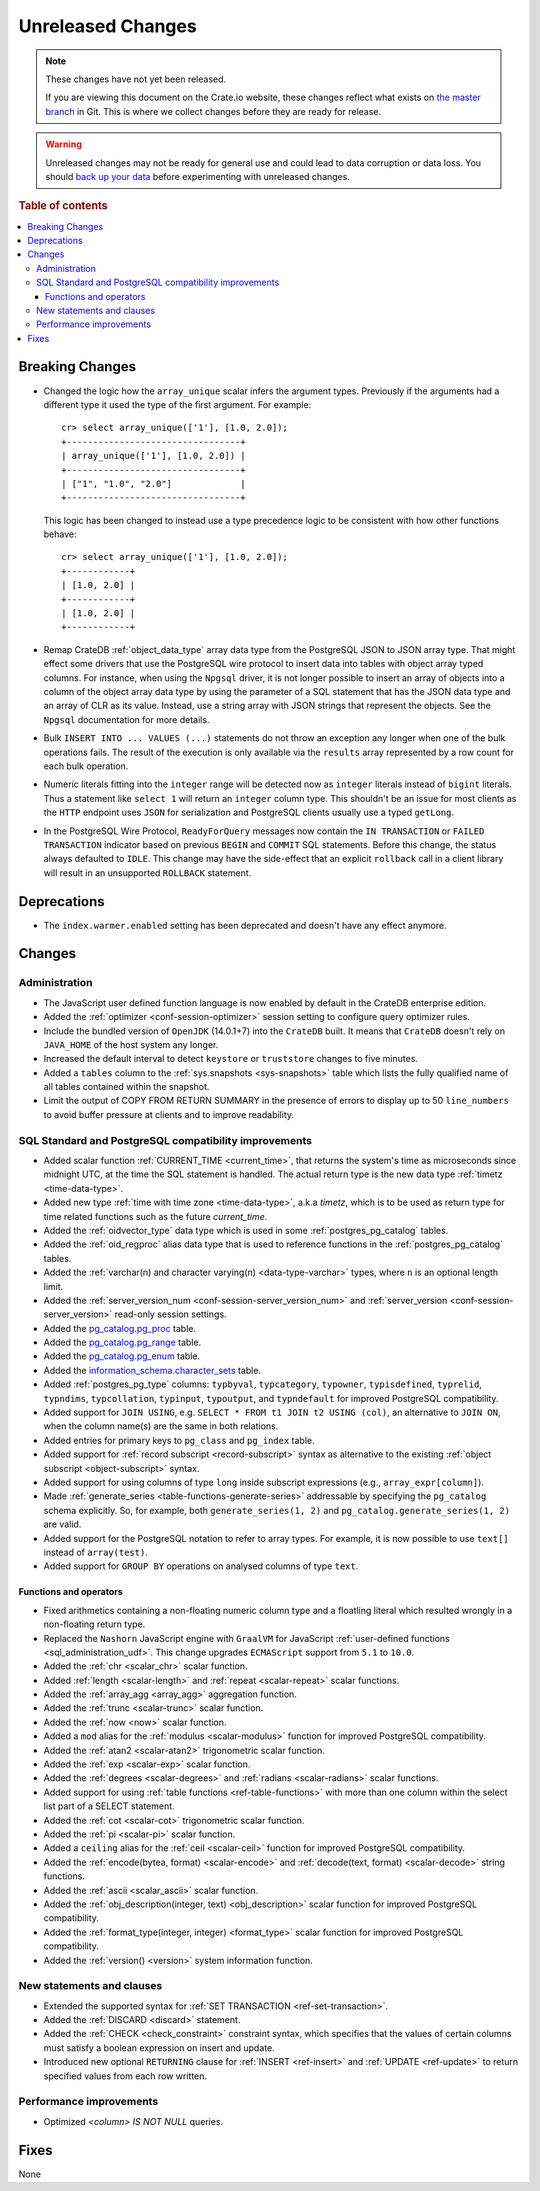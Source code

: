 ==================
Unreleased Changes
==================

.. NOTE::

    These changes have not yet been released.

    If you are viewing this document on the Crate.io website, these changes
    reflect what exists on `the master branch`_ in Git. This is where we
    collect changes before they are ready for release.

.. WARNING::

    Unreleased changes may not be ready for general use and could lead to data
    corruption or data loss. You should `back up your data`_ before
    experimenting with unreleased changes.

.. _the master branch: https://github.com/crate/crate
.. _back up your data: https://crate.io/a/backing-up-and-restoring-crate/

.. DEVELOPER README
.. ================

.. Changes should be recorded here as you are developing CrateDB. When a new
.. release is being cut, changes will be moved to the appropriate release notes
.. file.

.. When resetting this file during a release, leave the headers in place, but
.. add a single paragraph to each section with the word "None".

.. Always cluster items into bigger topics. Link to the documentation whenever feasible.
.. Remember to give the right level of information: Users should understand
.. the impact of the change without going into the depth of tech.

.. rubric:: Table of contents

.. contents::
   :local:


Breaking Changes
================

- Changed the logic how the ``array_unique`` scalar infers the argument types.
  Previously if the arguments had a different type it used the type of the
  first argument. For example::

    cr> select array_unique(['1'], [1.0, 2.0]);
    +---------------------------------+
    | array_unique(['1'], [1.0, 2.0]) |
    +---------------------------------+
    | ["1", "1.0", "2.0"]             |
    +---------------------------------+

  This logic has been changed to instead use a type precedence logic to be
  consistent with how other functions behave::

    cr> select array_unique(['1'], [1.0, 2.0]);
    +------------+
    | [1.0, 2.0] |
    +------------+
    | [1.0, 2.0] |
    +------------+

- Remap CrateDB :ref:`object_data_type` array data type from the PostgreSQL
  JSON to JSON array type. That might effect some drivers that use the
  PostgreSQL wire protocol to insert data into tables with object array typed
  columns. For instance,  when using the ``Npgsql`` driver, it is not longer
  possible to insert an array of objects into a column of the object array
  data type by using the parameter of a SQL statement that has the JSON data
  type and an array of CLR as its value. Instead, use a string array with JSON
  strings that represent the objects. See the ``Npgsql`` documentation for
  more details.

- Bulk ``INSERT INTO ... VALUES (...)`` statements do not throw an exception
  any longer when one of the bulk operations fails. The result of the
  execution is only available via the ``results`` array represented by a
  row count for each bulk operation.

- Numeric literals fitting into the ``integer`` range will be detected now as
  ``integer`` literals instead of ``bigint`` literals. Thus a statement like
  ``select 1`` will return an ``integer`` column type. This shouldn't be an
  issue for most clients as the ``HTTP`` endpoint uses ``JSON`` for
  serialization and PostgreSQL clients usually use a typed ``getLong``.

- In the PostgreSQL Wire Protocol, ``ReadyForQuery`` messages now contain the
  ``IN TRANSACTION`` or ``FAILED TRANSACTION`` indicator based on previous
  ``BEGIN`` and ``COMMIT`` SQL statements. Before this change, the status
  always defaulted to ``IDLE``. This change may have the side-effect that an
  explicit ``rollback`` call in a client library will result in an unsupported
  ``ROLLBACK`` statement.

Deprecations
============

- The ``index.warmer.enabled`` setting has been deprecated and doesn't have any
  effect anymore.


Changes
=======


Administration
--------------

- The JavaScript user defined function language is now enabled by default in
  the CrateDB enterprise edition.

- Added the :ref:`optimizer <conf-session-optimizer>` session setting
  to configure query optimizer rules.

- Include the bundled version of ``OpenJDK`` (14.0.1+7) into the ``CrateDB``
  built. It means that ``CrateDB`` doesn't rely on ``JAVA_HOME`` of the host
  system any longer.

- Increased the default interval to detect ``keystore`` or ``truststore``
  changes to five minutes.

- Added a ``tables`` column to the :ref:`sys.snapshots <sys-snapshots>` table
  which lists the fully qualified name of all tables contained within the
  snapshot.

- Limit the output of COPY FROM RETURN SUMMARY in the presence of errors to
  display up to 50 ``line_numbers`` to avoid buffer pressure at clients and
  to improve readability.


SQL Standard and PostgreSQL compatibility improvements
------------------------------------------------------

- Added scalar function :ref:`CURRENT_TIME <current_time>`, that returns
  the system's time as microseconds since midnight UTC, at the time the SQL
  statement is handled. The actual return type is the new data type
  :ref:`timetz <time-data-type>`.

- Added new type :ref:`time with time zone <time-data-type>`, a.k.a `timetz`,
  which is to be used as return type for time related functions such as the
  future `current_time`.

- Added the :ref:`oidvector_type` data type which is used in some
  :ref:`postgres_pg_catalog` tables.

- Added the :ref:`oid_regproc` alias data type that is used to reference
  functions in the :ref:`postgres_pg_catalog` tables.

- Added the :ref:`varchar(n) and character varying(n) <data-type-varchar>`
  types, where ``n`` is an optional length limit.

- Added the :ref:`server_version_num <conf-session-server_version_num>` and
  :ref:`server_version <conf-session-server_version>` read-only session
  settings.

- Added the `pg_catalog.pg_proc <postgres_pg_catalog>`_ table.

- Added the `pg_catalog.pg_range <postgres_pg_catalog>`_ table.

- Added the `pg_catalog.pg_enum <postgres_pg_catalog>`_ table.

- Added the `information_schema.character_sets <character_sets>`_ table.

- Added :ref:`postgres_pg_type` columns: ``typbyval``, ``typcategory``,
  ``typowner``, ``typisdefined``, ``typrelid``, ``typndims``,
  ``typcollation``, ``typinput``, ``typoutput``, and ``typndefault`` for improved
  PostgreSQL compatibility.

- Added support for ``JOIN USING``, e.g. ``SELECT * FROM t1 JOIN t2 USING
  (col)``, an alternative to ``JOIN ON``, when the column name(s) are the same
  in both relations.

- Added entries for primary keys to ``pg_class`` and ``pg_index`` table.

- Added support for :ref:`record subscript <record-subscript>` syntax as
  alternative to the existing :ref:`object subscript <object-subscript>`
  syntax.

- Added support for using columns of type ``long`` inside subscript expressions
  (e.g., ``array_expr[column]``).

- Made :ref:`generate_series <table-functions-generate-series>` addressable by
  specifying the ``pg_catalog`` schema explicitly. So, for example, both
  ``generate_series(1, 2)`` and ``pg_catalog.generate_series(1, 2)`` are valid.

- Added support for the PostgreSQL notation to refer to array types. For
  example, it is now possible to use ``text[]`` instead of ``array(test)``.

- Added support for ``GROUP BY`` operations on analysed columns of type
  ``text``.

Functions and operators
~~~~~~~~~~~~~~~~~~~~~~~

- Fixed arithmetics containing a non-floating numeric column type and a
  floatling literal which resulted wrongly in a non-floating return type.

- Replaced the ``Nashorn`` JavaScript engine with ``GraalVM`` for JavaScript
  :ref:`user-defined functions <sql_administration_udf>`. This change upgrades
  ``ECMAScript`` support from ``5.1`` to ``10.0``.

- Added the :ref:`chr <scalar_chr>` scalar function.

- Added :ref:`length <scalar-length>` and :ref:`repeat <scalar-repeat>`
  scalar functions.

- Added the :ref:`array_agg <array_agg>` aggregation function.

- Added the :ref:`trunc <scalar-trunc>` scalar function.

- Added the :ref:`now <now>` scalar function.

- Added a ``mod`` alias for the :ref:`modulus <scalar-modulus>` function for
  improved PostgreSQL compatibility.

- Added the :ref:`atan2 <scalar-atan2>` trigonometric scalar function.

- Added the :ref:`exp <scalar-exp>` scalar function.

- Added the :ref:`degrees <scalar-degrees>` and :ref:`radians <scalar-radians>`
  scalar functions.

- Added support for using :ref:`table functions <ref-table-functions>` with
  more than one column within the select list part of a SELECT statement.

- Added the :ref:`cot <scalar-cot>` trigonometric scalar function.

- Added the :ref:`pi <scalar-pi>` scalar function.

- Added a ``ceiling`` alias for the :ref:`ceil <scalar-ceil>` function for
  improved PostgreSQL compatibility.

- Added the :ref:`encode(bytea, format) <scalar-encode>` and :ref:`decode(text,
  format) <scalar-decode>` string functions.

- Added the :ref:`ascii <scalar_ascii>` scalar function.

- Added the :ref:`obj_description(integer, text) <obj_description>` scalar
  function for improved PostgreSQL compatibility.

- Added the :ref:`format_type(integer, integer) <format_type>` scalar
  function for improved PostgreSQL compatibility.

- Added the :ref:`version() <version>` system information function.


New statements and clauses
--------------------------

- Extended the supported syntax for :ref:`SET TRANSACTION
  <ref-set-transaction>`.

- Added the :ref:`DISCARD <discard>` statement.

- Added the :ref:`CHECK <check_constraint>` constraint syntax, which specifies
  that the values of certain columns must satisfy a boolean expression on
  insert and update.

- Introduced new optional ``RETURNING`` clause for :ref:`INSERT <ref-insert>`
  and :ref:`UPDATE <ref-update>` to return specified values from each row
  written.

Performance improvements
------------------------

- Optimized `<column> IS NOT NULL` queries.


Fixes
=====

None
